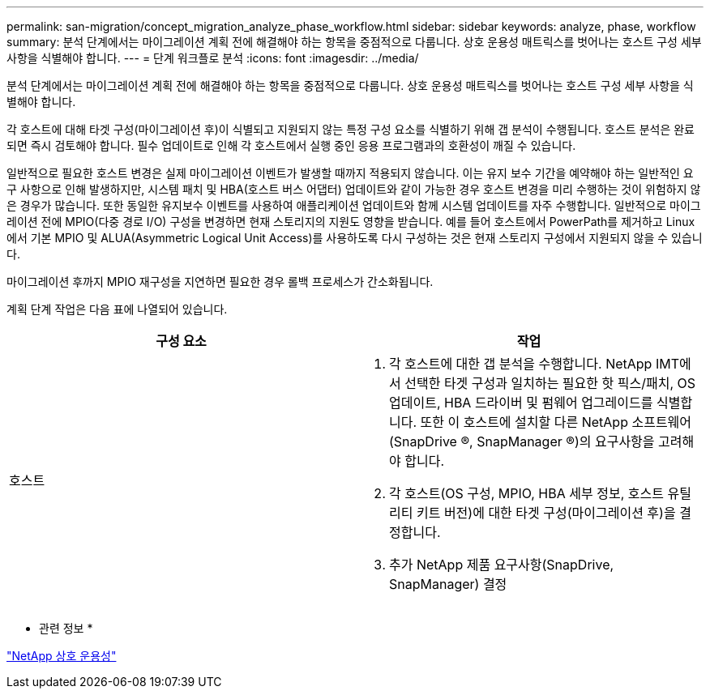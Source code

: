 ---
permalink: san-migration/concept_migration_analyze_phase_workflow.html 
sidebar: sidebar 
keywords: analyze, phase, workflow 
summary: 분석 단계에서는 마이그레이션 계획 전에 해결해야 하는 항목을 중점적으로 다룹니다. 상호 운용성 매트릭스를 벗어나는 호스트 구성 세부 사항을 식별해야 합니다. 
---
= 단계 워크플로 분석
:icons: font
:imagesdir: ../media/


[role="lead"]
분석 단계에서는 마이그레이션 계획 전에 해결해야 하는 항목을 중점적으로 다룹니다. 상호 운용성 매트릭스를 벗어나는 호스트 구성 세부 사항을 식별해야 합니다.

각 호스트에 대해 타겟 구성(마이그레이션 후)이 식별되고 지원되지 않는 특정 구성 요소를 식별하기 위해 갭 분석이 수행됩니다. 호스트 분석은 완료되면 즉시 검토해야 합니다. 필수 업데이트로 인해 각 호스트에서 실행 중인 응용 프로그램과의 호환성이 깨질 수 있습니다.

일반적으로 필요한 호스트 변경은 실제 마이그레이션 이벤트가 발생할 때까지 적용되지 않습니다. 이는 유지 보수 기간을 예약해야 하는 일반적인 요구 사항으로 인해 발생하지만, 시스템 패치 및 HBA(호스트 버스 어댑터) 업데이트와 같이 가능한 경우 호스트 변경을 미리 수행하는 것이 위험하지 않은 경우가 많습니다. 또한 동일한 유지보수 이벤트를 사용하여 애플리케이션 업데이트와 함께 시스템 업데이트를 자주 수행합니다. 일반적으로 마이그레이션 전에 MPIO(다중 경로 I/O) 구성을 변경하면 현재 스토리지의 지원도 영향을 받습니다. 예를 들어 호스트에서 PowerPath를 제거하고 Linux에서 기본 MPIO 및 ALUA(Asymmetric Logical Unit Access)를 사용하도록 다시 구성하는 것은 현재 스토리지 구성에서 지원되지 않을 수 있습니다.

마이그레이션 후까지 MPIO 재구성을 지연하면 필요한 경우 롤백 프로세스가 간소화됩니다.

계획 단계 작업은 다음 표에 나열되어 있습니다.

[cols="2*"]
|===
| 구성 요소 | 작업 


 a| 
호스트
 a| 
. 각 호스트에 대한 갭 분석을 수행합니다. NetApp IMT에서 선택한 타겟 구성과 일치하는 필요한 핫 픽스/패치, OS 업데이트, HBA 드라이버 및 펌웨어 업그레이드를 식별합니다. 또한 이 호스트에 설치할 다른 NetApp 소프트웨어(SnapDrive ®, SnapManager ®)의 요구사항을 고려해야 합니다.
. 각 호스트(OS 구성, MPIO, HBA 세부 정보, 호스트 유틸리티 키트 버전)에 대한 타겟 구성(마이그레이션 후)을 결정합니다.
. 추가 NetApp 제품 요구사항(SnapDrive, SnapManager) 결정


|===
* 관련 정보 *

https://mysupport.netapp.com/NOW/products/interoperability["NetApp 상호 운용성"]
